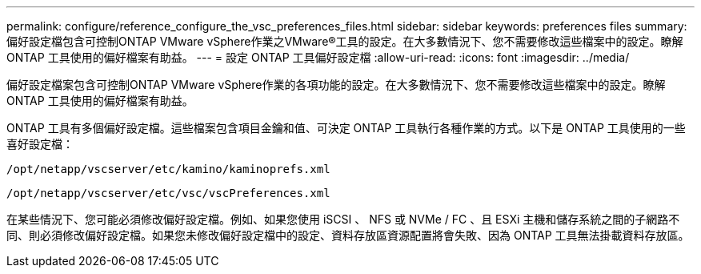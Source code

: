 ---
permalink: configure/reference_configure_the_vsc_preferences_files.html 
sidebar: sidebar 
keywords: preferences files 
summary: 偏好設定檔包含可控制ONTAP VMware vSphere作業之VMware®工具的設定。在大多數情況下、您不需要修改這些檔案中的設定。瞭解 ONTAP 工具使用的偏好檔案有助益。 
---
= 設定 ONTAP 工具偏好設定檔
:allow-uri-read: 
:icons: font
:imagesdir: ../media/


[role="lead"]
偏好設定檔案包含可控制ONTAP VMware vSphere作業的各項功能的設定。在大多數情況下、您不需要修改這些檔案中的設定。瞭解 ONTAP 工具使用的偏好檔案有助益。

ONTAP 工具有多個偏好設定檔。這些檔案包含項目金鑰和值、可決定 ONTAP 工具執行各種作業的方式。以下是 ONTAP 工具使用的一些喜好設定檔：

`/opt/netapp/vscserver/etc/kamino/kaminoprefs.xml`

`/opt/netapp/vscserver/etc/vsc/vscPreferences.xml`

在某些情況下、您可能必須修改偏好設定檔。例如、如果您使用 iSCSI 、 NFS 或 NVMe / FC 、且 ESXi 主機和儲存系統之間的子網路不同、則必須修改偏好設定檔。如果您未修改偏好設定檔中的設定、資料存放區資源配置將會失敗、因為 ONTAP 工具無法掛載資料存放區。
